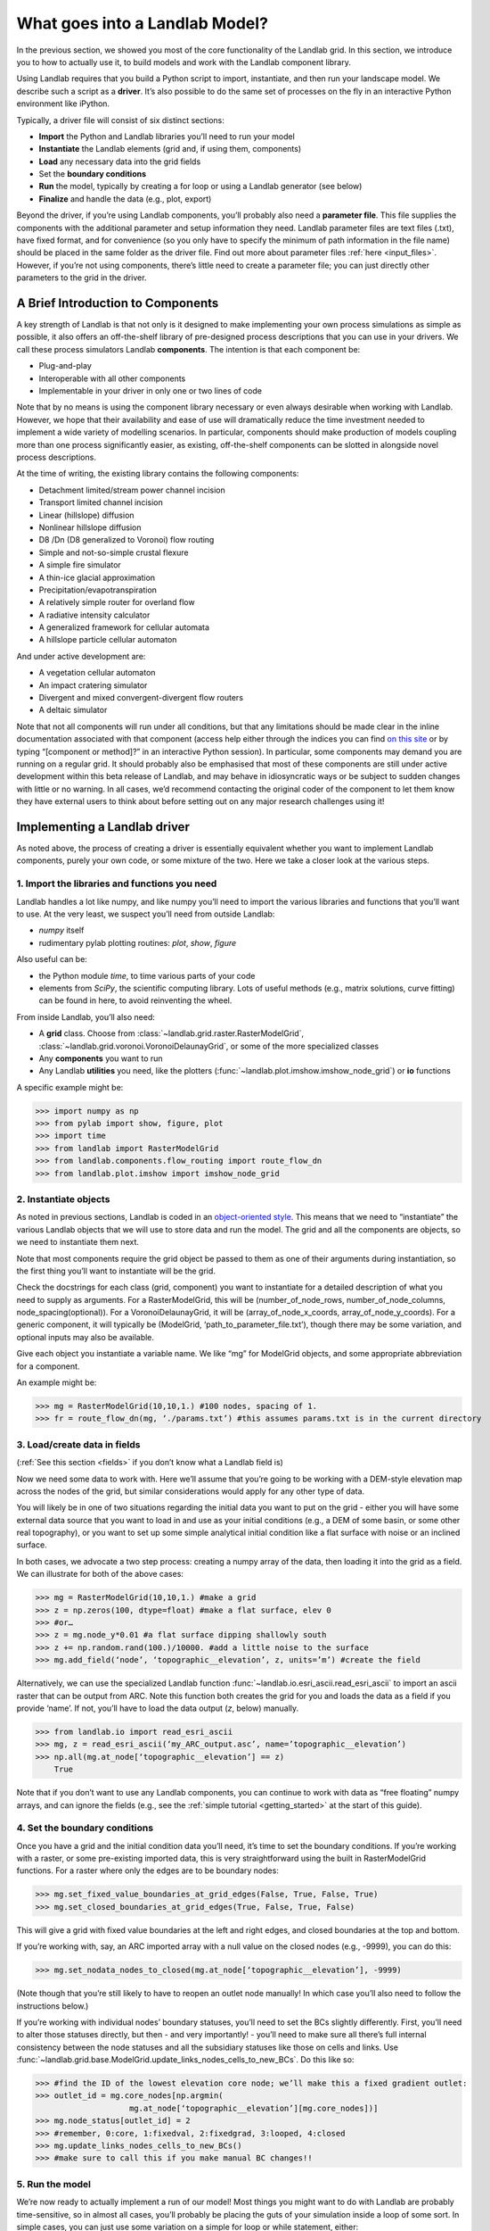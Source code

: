 .. _drive_a_model:

What goes into a Landlab Model?
==============================

In the previous section, we showed you most of the core functionality of the Landlab grid. In this section, we introduce you to how to actually use it, to build models and work with the Landlab component library.

Using Landlab requires that you build a Python script to import, instantiate, and then run your landscape model. We describe such a script as a **driver**.  It’s also possible to do the same set of processes on the fly in an interactive Python environment like iPython.

Typically, a driver file will consist of six distinct sections:

* **Import** the Python and Landlab libraries you’ll need to run your model
* **Instantiate** the Landlab elements (grid and, if using them, components)
* **Load** any necessary data into the grid fields
* Set the **boundary conditions**
* **Run** the model, typically by creating a for loop or using a Landlab generator (see below)
* **Finalize** and handle the data (e.g., plot, export)

Beyond the driver, if you’re using Landlab components, you’ll probably also need a **parameter file**. This file supplies the components with the additional parameter and setup information they need. Landlab parameter files are text files (.txt), have fixed format, and for convenience (so you only have to specify the minimum of path information in the file name) should be placed in the same folder as the driver file. Find out more about parameter files :ref:`here <input_files>`. However, if you’re not using components, there’s little need to create a parameter file; you can just directly other parameters to the grid in the driver. 


A Brief Introduction to Components
----------------------------------

A key strength of Landlab is that not only is it designed to make implementing your own process simulations as simple as possible, it also offers an off-the-shelf library of pre-designed process descriptions that you can use in your drivers. We call these process simulators Landlab **components**. The intention is that each component be:

* Plug-and-play
* Interoperable with all other components
* Implementable in your driver in only one or two lines of code

Note that by no means is using the component library necessary or even always desirable when working with Landlab. However, we hope that their availability and ease of use will dramatically reduce the time investment needed to implement a wide variety of modelling scenarios. In particular, components should make production of models coupling more than one process significantly easier, as existing, off-the-shelf components can be slotted in alongside novel process descriptions.

At the time of writing, the existing library contains the following components:

* Detachment limited/stream power channel incision
* Transport limited channel incision
* Linear (hillslope) diffusion
* Nonlinear hillslope diffusion
* D8 /Dn (D8 generalized to Voronoi) flow routing
* Simple and not-so-simple crustal flexure
* A simple fire simulator
* A thin-ice glacial approximation
* Precipitation/evapotranspiration
* A relatively simple router for overland flow
* A radiative intensity calculator
* A generalized framework for cellular automata
* A hillslope particle cellular automaton

And under active development are:

* A vegetation cellular automaton
* An impact cratering simulator
* Divergent and mixed convergent-divergent flow routers
* A deltaic simulator

Note that not all components will run under all conditions, but that any limitations should be made clear in the inline documentation associated with that component (access help either through the indices you can find `on this site <http://landlab.readthedocs.org/en/latest/users_guide.html#list-of-landlab-components>`_ or by typing “[component or method]?” in an interactive Python session). In particular, some components may demand you are running on a regular grid. It should probably also be emphasised that most of these components are still under active development within this beta release of Landlab, and may behave in idiosyncratic ways or be subject to sudden changes with little or no warning. In all cases, we’d recommend contacting the original coder of the component to let them know they have external users to think about before setting out on any major research challenges using it!


Implementing a Landlab driver
-----------------------------

As noted above, the process of creating a driver is essentially equivalent whether you want to implement Landlab components, purely your own code, or some mixture of the two. Here we take a closer look at the various steps.

1. Import the libraries and functions you need
++++++++++++++++++++++++++++++++++++++++++++++

Landlab handles a lot like numpy, and like numpy you’ll need to import the various libraries and functions that you’ll want to use. At the very least, we suspect you’ll need from outside Landlab:

* *numpy* itself
* rudimentary pylab plotting routines: *plot*, *show*, *figure*

Also useful can be:

* the Python module *time*, to time various parts of your code
* elements from *SciPy*, the scientific computing library. Lots of useful methods (e.g., matrix solutions, curve fitting) can be found in here, to avoid reinventing the wheel.

From inside Landlab, you’ll also need:

* A **grid** class. Choose from :class:`~landlab.grid.raster.RasterModelGrid`, :class:`~landlab.grid.voronoi.VoronoiDelaunayGrid`, or some of the more specialized classes
* Any **components** you want to run
* Any Landlab **utilities** you need, like the plotters (:func:`~landlab.plot.imshow.imshow_node_grid`) or **io** functions

A specific example might be:

>>> import numpy as np
>>> from pylab import show, figure, plot
>>> import time
>>> from landlab import RasterModelGrid
>>> from landlab.components.flow_routing import route_flow_dn
>>> from landlab.plot.imshow import imshow_node_grid


2. Instantiate objects
++++++++++++++++++++++

As noted in previous sections, Landlab is coded in an `object-oriented style <http://code.tutsplus.com/articles/python-from-scratch-object-oriented-programming--net-21476>`_. This means that we need to “instantiate” the various Landlab objects that we will use to store data and run the model. The grid and all the components are objects, so we need to instantiate them next.

Note that most components require the grid object be passed to them as one of their arguments during instantiation, so the first thing you’ll want to instantiate will be the grid.

Check the docstrings for each class (grid, component) you want to instantiate for a detailed description of what you need to supply as arguments. For a RasterModelGrid, this will be (number_of_node_rows, number_of_node_columns, node_spacing(optional)). For a VoronoiDelaunayGrid, it will be (array_of_node_x_coords, array_of_node_y_coords). For a generic component, it will typically be (ModelGrid, ‘path_to_parameter_file.txt’), though there may be some variation, and optional inputs may also be available.

Give each object you instantiate a variable name. We like “mg” for ModelGrid objects, and some appropriate abbreviation for a component.

An example might be:

>>> mg = RasterModelGrid(10,10,1.) #100 nodes, spacing of 1.
>>> fr = route_flow_dn(mg, ‘./params.txt’) #this assumes params.txt is in the current directory


3. Load/create data in fields
+++++++++++++++++++++++++++++

(:ref:`See this section <fields>` if you don’t know what a Landlab field is)

Now we need some data to work with. Here we’ll assume that you’re going to be working with a DEM-style elevation map across the nodes of the grid, but similar considerations would apply for any other type of data.

You will likely be in one of two situations regarding the initial data you want to put on the grid - either you will have some external data source that you want to load in and use as your initial conditions (e.g., a DEM of some basin, or some other real topography), or you want to set up some simple analytical initial condition like a flat surface with noise or an inclined surface.

In both cases, we advocate a two step process: creating a numpy array of the data, then loading it into the grid as a field. We can illustrate for both of the above cases:

>>> mg = RasterModelGrid(10,10,1.) #make a grid
>>> z = np.zeros(100, dtype=float) #make a flat surface, elev 0
>>> #or…
>>> z = mg.node_y*0.01 #a flat surface dipping shallowly south
>>> z += np.random.rand(100.)/10000. #add a little noise to the surface
>>> mg.add_field(‘node’, ‘topographic__elevation’, z, units=’m’) #create the field

Alternatively, we can use the specialized Landlab function :func:`~landlab.io.esri_ascii.read_esri_ascii` 
to import an ascii raster that can be output from ARC. Note this function both creates the grid for you and loads the data as a field if you provide ‘name’. If not, you’ll have to load the data output (*z*, below) manually.

>>> from landlab.io import read_esri_ascii
>>> mg, z = read_esri_ascii(‘my_ARC_output.asc’, name=’topographic__elevation’)
>>> np.all(mg.at_node[‘topographic__elevation’] == z)
    True

Note that if you don’t want to use any Landlab components, you can continue to work with data as “free floating” numpy arrays, and can ignore the fields (e.g., see the :ref:`simple tutorial <getting_started>` at the start of this guide).


4. Set the boundary conditions
++++++++++++++++++++++++++++++

Once you have a grid and the initial condition data you’ll need, it’s time to set the boundary conditions. If you’re working with a raster, or some pre-existing imported data, this is very straightforward using the built in RasterModelGrid functions. For a raster where only the edges are to be boundary nodes:

>>> mg.set_fixed_value_boundaries_at_grid_edges(False, True, False, True)
>>> mg.set_closed_boundaries_at_grid_edges(True, False, True, False)

This will give a grid with fixed value boundaries at the left and right edges, and closed boundaries at the top and bottom.

If you’re working with, say, an ARC imported array with a null value on the closed nodes (e.g., -9999), you can do this:

>>> mg.set_nodata_nodes_to_closed(mg.at_node[‘topographic__elevation’], -9999)

(Note though that you’re still likely to have to reopen an outlet node manually! In which case you’ll also need to follow the instructions below.)

If you’re working with individual nodes’ boundary statuses, you’ll need to set the BCs slightly differently. First, you’ll need to alter those statuses directly, but then - and very importantly! - you’ll need to make sure all there’s full internal consistency between the node statuses and all the subsidiary statuses like those on cells and links. Use :func:`~landlab.grid.base.ModelGrid.update_links_nodes_cells_to_new_BCs`.
Do this like so:

>>> #find the ID of the lowest elevation core node; we’ll make this a fixed gradient outlet:
>>> outlet_id = mg.core_nodes[np.argmin( 
                    mg.at_node[‘topographic__elevation’][mg.core_nodes])] 
>>> mg.node_status[outlet_id] = 2
>>> #remember, 0:core, 1:fixedval, 2:fixedgrad, 3:looped, 4:closed
>>> mg.update_links_nodes_cells_to_new_BCs() 
>>> #make sure to call this if you make manual BC changes!!


5. Run the model
++++++++++++++++

We’re now ready to actually implement a run of our model! Most things you might want to do with Landlab are probably time-sensitive, so in almost all cases, you’ll probably be placing the guts of your simulation inside a loop of some sort. In simple cases, you can just use some variation on a simple for loop or while statement, either:

>>> dt = 10.
>>> for tstep in xrange(100):
…    #...do the thing for one timestep dt

or

>>> dt = 10.
>>> accumulated_time = 0.
>>> while accumulated_time<1000.:
…    #...do the thing for one timestep dt
…    accumulated_time += dt

Both produce 1000 time units of run, with an explicit timestep of 10. Notice that the latter technique is particularly amenable to situations where your explicit timestep is varying (e.g., a storm sequence).

Landlab also however has a built in storm generator component,
:class:`~landlab.components.uniform_precip.generate_uniform_precip.PrecipitationDistribution`,
which (as its module name suggests) actually acts as a true `Python generator <http://www.python-course.eu/generators.php>`_. The main method is 
:func:`~landlab.components.uniform_precip.generate_uniform_precip.PrecipitationDistribution.yield_storm_interstorm_duration_intensity`. 
This means producing a storm series in Landlab is also very easy:

>>> from landlab.components.uniform_precip.generate_uniform_precip import PrecipitationDistribution
>>> time_to_run = 500000.
>>> precip_perturb = PrecipitationDistribution(input_file=input_file_string, total_t=time_to_run)
>>> for (interval_duration, rainfall_rate) in precip_perturb.yield_storm_interstorm_duration_intensity():
…    if rainfall_rate != 0.:
…        #...do the thing, making sure to pass it the current interval_duration and rainfall_rate

Notice that the advantage of the generator is that it just stops when the desired number of events/time duration has expired! See the end of `this tutorial <http://nbviewer.ipython.org/github/landlab/drivers/blob/master/notebooks/component_tutorial.ipynb>`_ for an example of this generator in action.


What exactly “...do the thing” consists of is up to you. You can either design your own operations to do in the loop for yourself, or you can implement processes from Landlab’s component library. See :ref:`here <landlab_components_page>` for more information on using the components.


6. Finalize and handle the data
+++++++++++++++++++++++++++++++

Once the looping is complete, the model is effectively finished. However, you will still need to output the data somehow! Some obvious options are:

Save or export the data
^^^^^^^^^^^^^^^^^^^^^^^

If you’re using a raster grid, you can easily save your grid output to either ESRI ascii (i.e. ARCmap) or open source netCDF formats. netCDF in particular is a powerful format, and allows easy subsequent re-loading of a Landlab modelgrid and all its fields. Save your raster like this:

>>> rmg.save(‘my_savename.asc’, names=[‘field1’,’field2’]) #for esri ascii, only saving the fields 1 and 2

or 

>>> rmg.save(‘my_savename.nc’) #save as netCDF3, saving all fields by default

The former way will give two save files, my_savename_field1.asc and my_savename_field2.asc. The latter will just give ‘my_savename.nc’.

To reload a netCDF file, use the Landlab io function 
:func:`~landlab.io.netcdf.read_netcdf`:

>>> from landlab.io.netcdf import read_netcdf
>>> mg = read_netcdf(‘my_savename.nc’)

Note all the original fields you had will automatically be repopulated.

If you’re using an irregular grid, the simple grid save function is not yet operational (though is under development). Instead, we recommend using Pickle, a native Python way of saving (“pickling”) any Python object. It works like this:

>>> import cPickle as pickle #cPickle is a lot faster than normal pickle
>>> pickle.dump( mg, open(‘my_savename.pickle’, ‘wb’) ) #save the grid, and all its fields
>>> mg = pickle.load( open(‘my_savename.pickle’, ‘rb’) ) #load the grid and fields back into a grid object

Unfortunately, the power of pickle comes somewhat at the expense of both disk space and speed. Saves this way can be slow and, if the grid is big, memory expensive (e.g., ~1 Gb for millions of nodes).

You can also use lower level, numpy save routines to preserve just your data (rather than the whole grid object). The numpy methods **save** and **savetxt** and **load** and **loadtxt** can be called on any numpy array, including those saved as fields. Save and load use the numpy specific .npy file format; savetxt and loadtxt use textfiles. Use them like this:

>>> np.save(‘savename.npy’, mg.at_node[‘my_field’])
>>> mg.at_node[‘my_field’] = np.load(‘savename.npy’)
>>> np.savetxt(‘savename.txt’, mg.at_node[‘my_field’])
>>> mg.at_node[‘my_field’] = np.loadtxt(‘savename.txt’)


Plot the data
^^^^^^^^^^^^^

Landlab has a fairly comprehensive suite of built in plotting functions; read more about them :ref:`here <plotting>`.

You also of course have the option of using the `matplotlib plotting library <http://matplotlib.org>`_ of Python for things like cross-sections.

If you’re careful, you can also build plotting functions into the body of a run loop for your model, so you can see how your output evolves through time. Note however that all Python save and plot functions are considerably time expensive, so it would probably be a bad idea to do this kind of thing every timestep. Instead, you can try something like:

>>> import plot
>>> dt = 10.
>>> accumulated_time = 0.
>>> last_accumulated_time_remainder = 0.
>>> while accumulated_time<1000.:
…	#...do the thing for one timestep dt
…	accumulated_time += dt
…	if last_accumulated_time_remainder < accumulated_time%100.:  #output every 100.
…		plot(mg.node_vector_to_raster(z)[mg.number_of_node_rows//2,:]) #a cross section
…	last_accumulated_time_remainder = accumulated_time%100.
>>> show()

Note that if you’re running inside an interactive Python session like iPython, all the variables and objects (both grid and component) that you’ve used in your model will still be available in the environment. Thus, you can play with your data for as long as you want!


